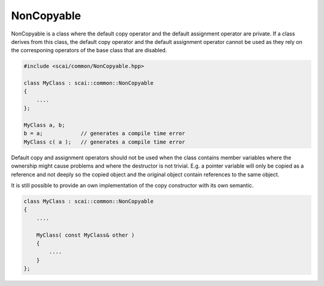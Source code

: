 .. _NonCopyable:

NonCopyable
===========

NonCopyable is a class where the default copy operator and the default assignment operator are private.
If a class derives from this class, the default copy operator and the default assignment operator cannot
be used as they rely on the corresponing operators of the base class that are disabled.

.. code-block:: c++

    #include <scai/common/NonCopyable.hpp>

    class MyClass : scai::common::NonCopyable
    {
        ....
    };

    MyClass a, b;
    b = a;            // generates a compile time error
    MyClass c( a );   // generates a compile time error

Default copy and assignment operators should not be used when the class contains member variables
where the ownership might cause problems and where the destructor is not trivial. E.g. a pointer variable will only be copied as a reference and not
deeply so the copied object and the original object contain references to the same object.

It is still possible to provide an own implementation of the copy constructor with its own semantic.

.. code-block:: c++

    class MyClass : scai::common::NonCopyable
    {
        ....

        MyClass( const MyClass& other ) 
        {
            ....
        }
    };

